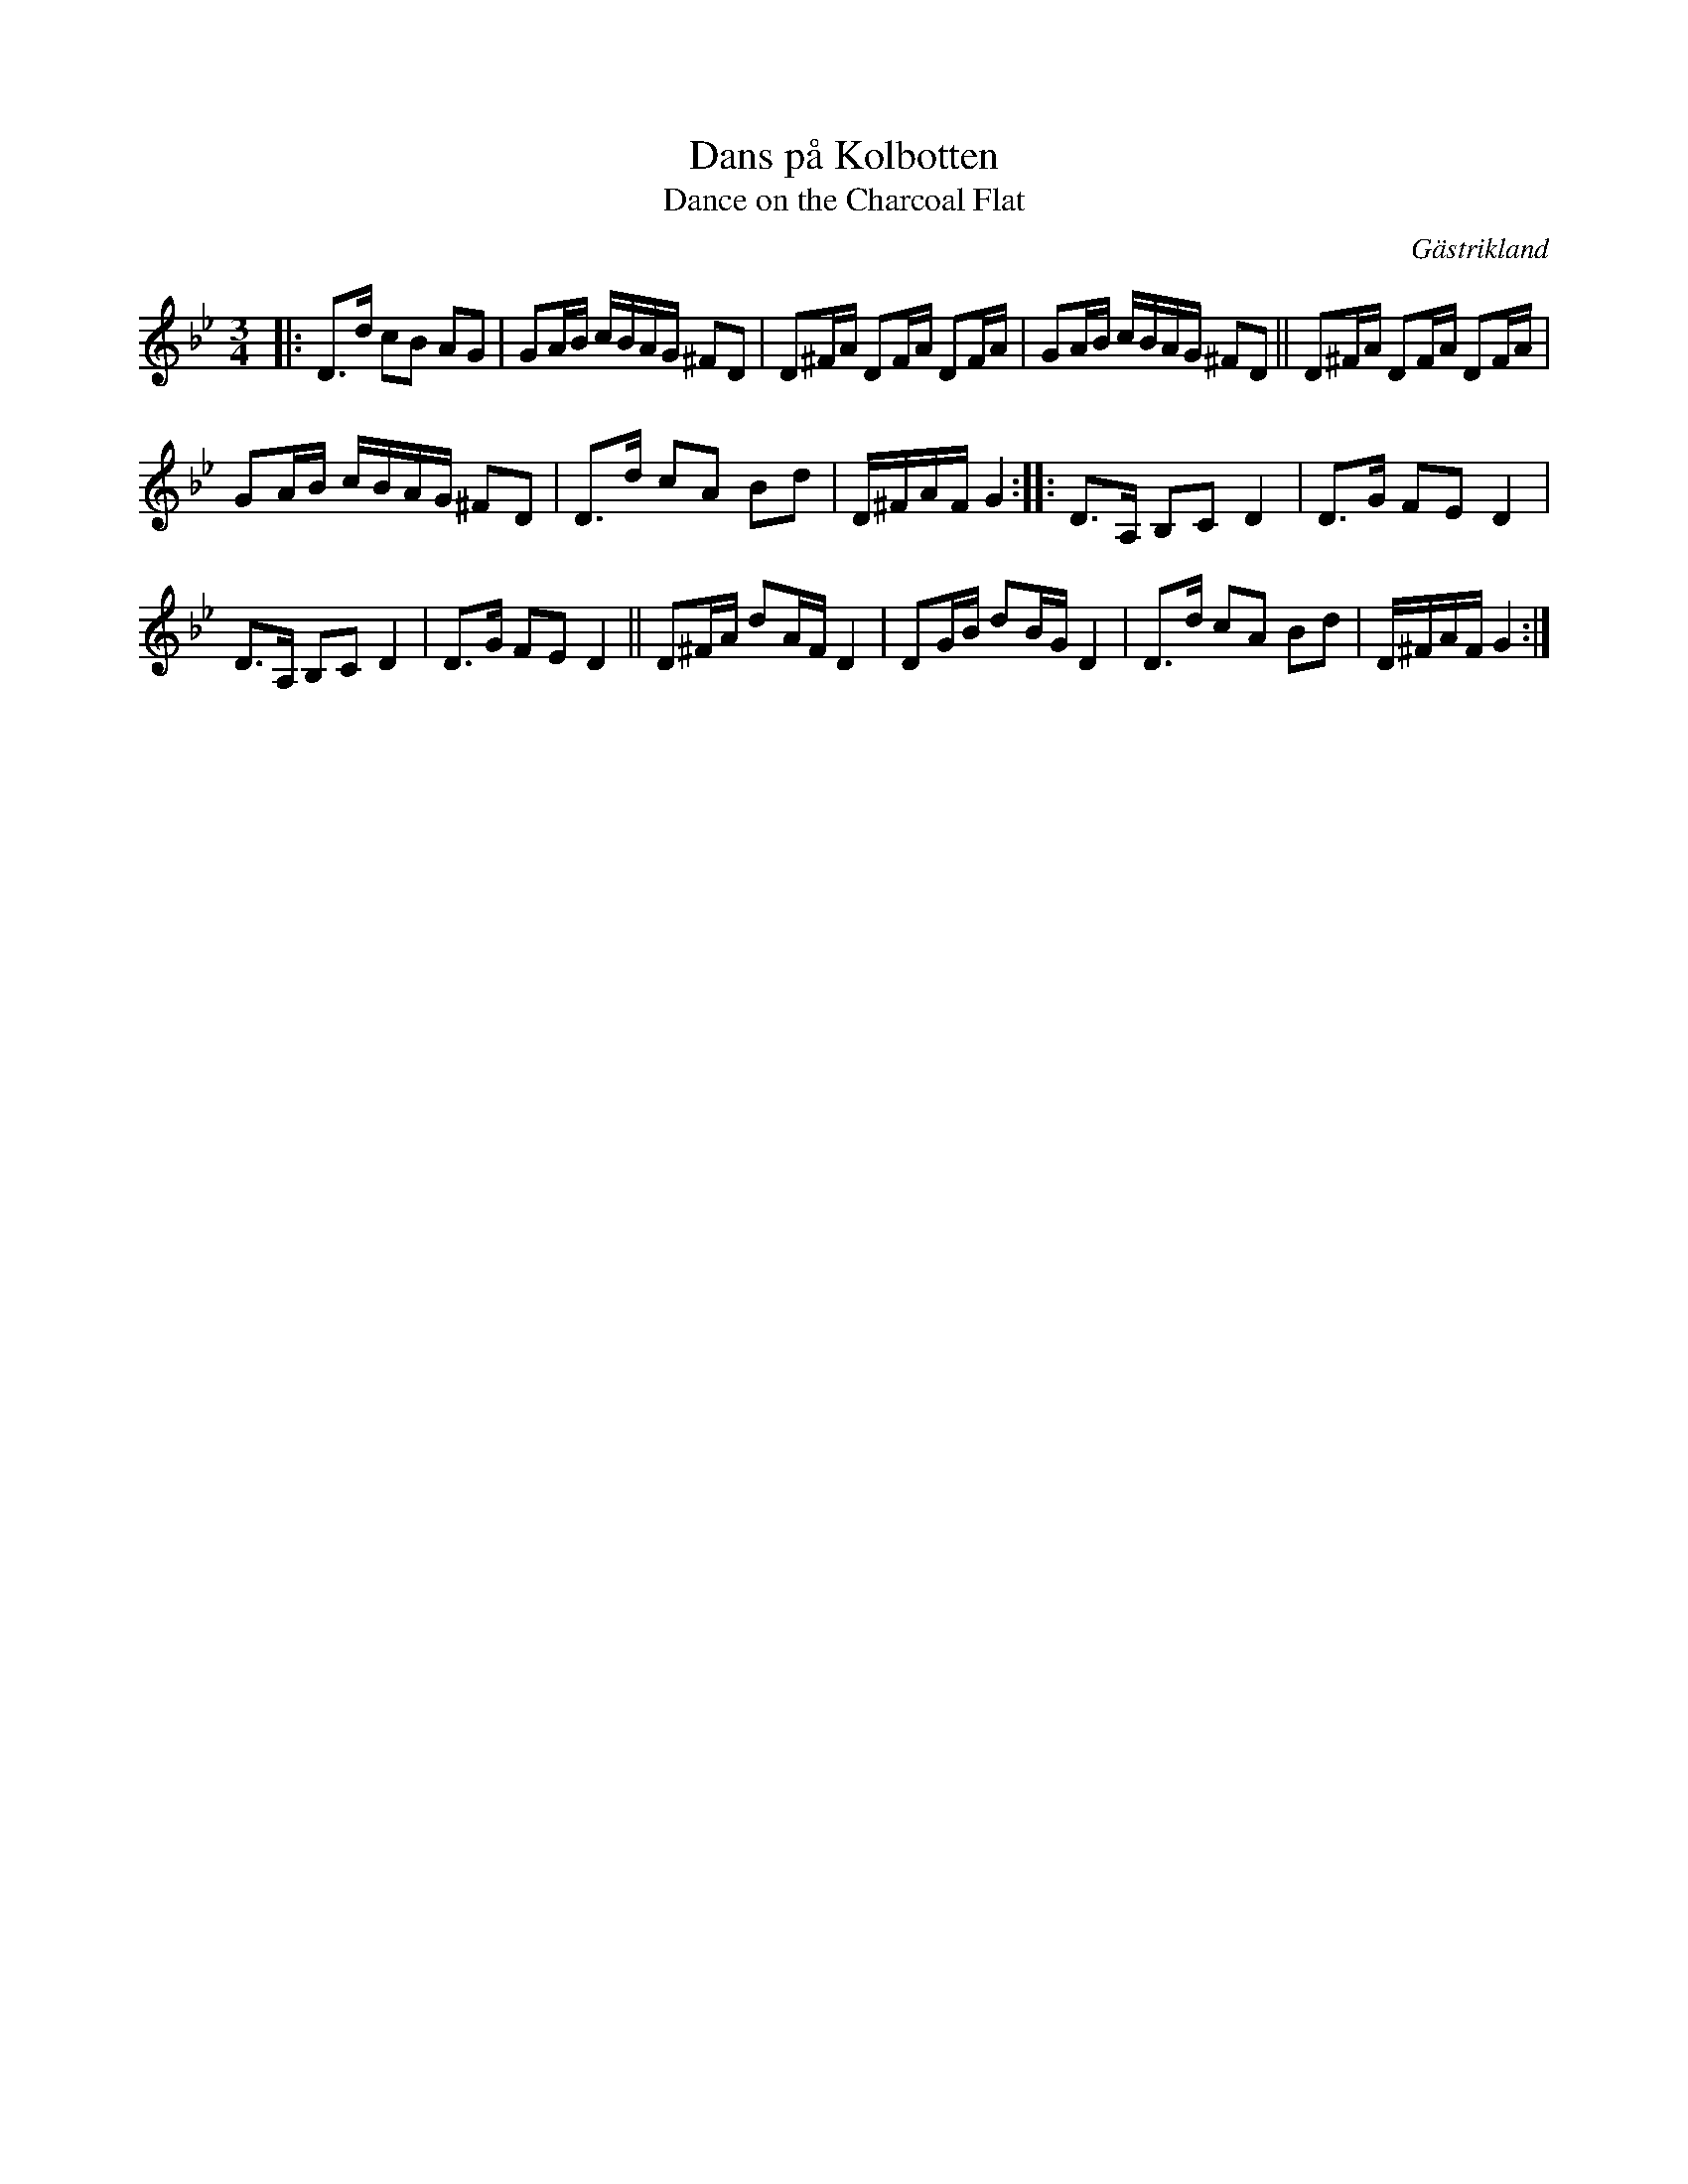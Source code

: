 X: 63
T: Dans p\aa Kolbotten
T: Dance on the Charcoal Flat
O: G\"astrikland
R: polka
S: http://www.folksweden.com/files/Dans_p__Kolbotten.pdf
Z: 2021 John Chambers <jc:trillian.mit.edu>
M: 3/4
L: 1/16
K: Gm
|:\
D3d c2B2 A2G2 | G2AB cBAG ^F2D2 | D2^FA D2FA D2FA | G2AB cBAG ^F2D2 ||\
D2^FA D2FA D2FA |
G2AB cBAG ^F2D2 | D3d c2A2 B2d2 | D^FAF G4 ::\
D3A, B,2C2 D4 | D3G F2E2 D4 |
D3A, B,2C2 D4 | D3G F2E2 D4 ||\
D2^FA d2AF D4 | D2GB d2BG D4 | D3d c2A2 B2d2 | D^FAF G4 :|
